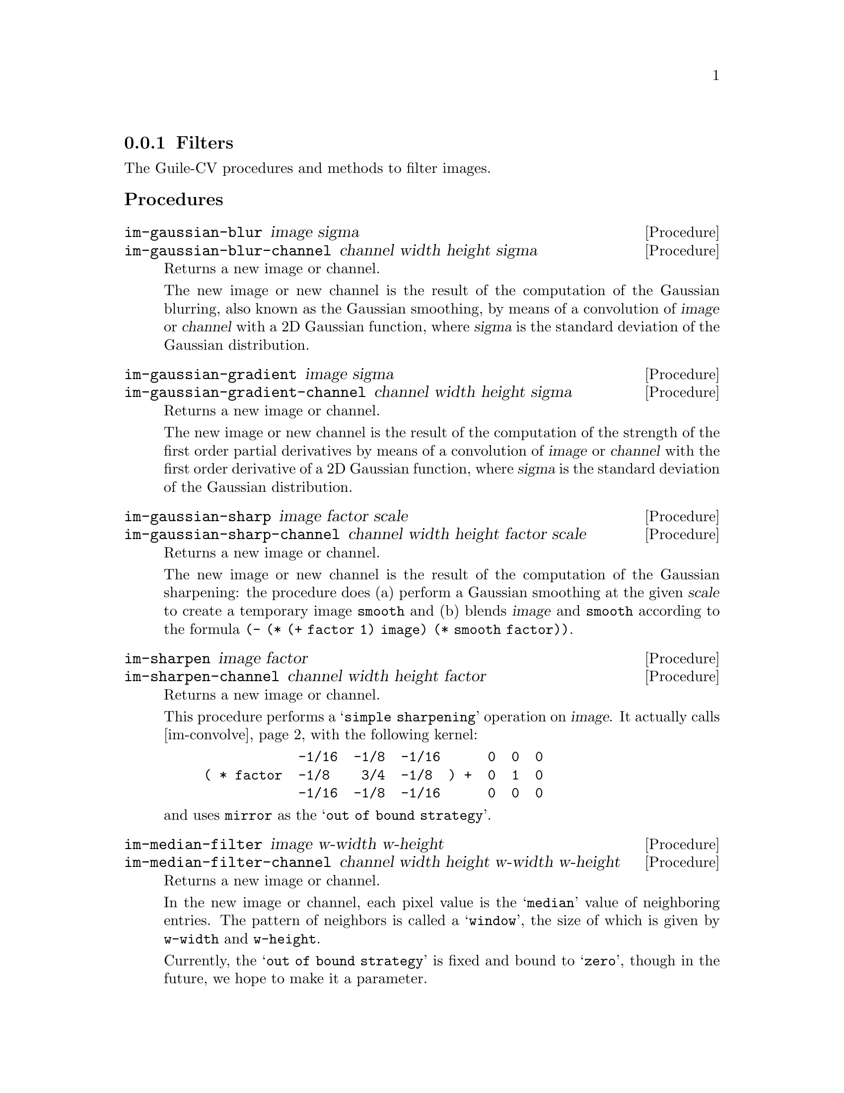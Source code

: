 @c -*- mode: texinfo; coding: utf-8 -*-
@c This is part of the GNU Guile-CV Reference Manual.
@c Copyright (C) 2016 - 2017 Free Software Foundation, Inc.
@c See the file guile-cv.texi for copying conditions.


@node Filters
@subsection Filters

The Guile-CV procedures and methods to filter images.


@subheading Procedures

@ifhtml
@indentedblock
@table @code
@item @ref{im-gaussian-blur}
@item @ref{im-gaussian-blur-channel}
@item @ref{im-gaussian-gradient}
@item @ref{im-gaussian-gradient-channel}
@item @ref{im-gaussian-sharp}
@item @ref{im-gaussian-sharp-channel}
@item @ref{im-sharpen}
@item @ref{im-sharpen-channel}
@item @ref{im-median-filter}
@item @ref{im-median-filter-channel}
@item @ref{im-convolve}
@item @ref{im-convolve-channel}
@end table
@end indentedblock
@end ifhtml


@anchor{im-gaussian-blur}
@anchor{im-gaussian-blur-channel}
@deffn Procedure im-gaussian-blur image sigma
@deffnx Procedure im-gaussian-blur-channel channel width height sigma
@cindex Gaussian Blur
@cindex Gaussian Smooth

Returns a new image or channel.

The new image or new channel is the result of the computation of the
Gaussian blurring, also known as the Gaussian smoothing, by means of a
convolution of @var{image} or @var{channel} with a 2D Gaussian function,
where @var{sigma} is the standard deviation of the Gaussian
distribution.
@end deffn


@anchor{im-gaussian-gradient}
@anchor{im-gaussian-gradient-channel}
@deffn Procedure im-gaussian-gradient image sigma
@deffnx Procedure im-gaussian-gradient-channel channel width height sigma
@cindex Gaussian Gradient

Returns a new image or channel.

The new image or new channel is the result of the computation of the
strength of the first order partial derivatives by means of a
convolution of @var{image} or @var{channel} with the first order
derivative of a 2D Gaussian function, where @var{sigma} is the standard
deviation of the Gaussian distribution.
@end deffn


@anchor{im-gaussian-sharp}
@anchor{im-gaussian-sharp-channel}
@deffn Procedure im-gaussian-sharp image factor scale
@deffnx Procedure im-gaussian-sharp-channel channel width height factor scale
@cindex Gaussian Sharp

Returns a new image or channel.

The new image or new channel is the result of the computation of the
Gaussian sharpening: the procedure does (a) perform a Gaussian smoothing
at the given @var{scale} to create a temporary image @code{smooth} and
(b) blends @var{image} and @code{smooth} according to the formula
@code{(- (* (+ factor 1) image) (* smooth factor))}.
@end deffn


@anchor{im-sharpen}
@anchor{im-sharpen-channel}
@deffn Procedure im-sharpen image factor
@deffnx Procedure im-sharpen-channel channel width height factor

Returns a new image or channel.

This procedure performs a @samp{simple sharpening} operation on
@var{image}. It actually calls @ref{im-convolve} with the following
kernel:

@lisp
            -1/16  -1/8  -1/16      0  0  0
( * factor  -1/8    3/4  -1/8  ) +  0  1  0
            -1/16  -1/8  -1/16      0  0  0
@end lisp

and uses @code{mirror} as the @samp{out of bound strategy}.
@end deffn


@anchor{im-median-filter}
@anchor{im-median-filter-channel}
@deffn Procedure im-median-filter image w-width w-height
@deffnx Procedure im-median-filter-channel channel width height @
                  w-width w-height
@cindex Median Filter

Returns a new image or channel.

In the new image or channel, each pixel value is the @samp{median} value
of neighboring entries.  The pattern of neighbors is called a
@samp{window}, the size of which is given by @code{w-width} and
@code{w-height}.

Currently, the @samp{out of bound strategy} is fixed and bound to
@samp{zero}, though in the future, we hope to make it a parameter.
@end deffn


@anchor{im-convolve}
@anchor{im-convolve-channel}
@deffn Procedure im-convolve image kernel [#:obs 'repeat]
@deffnx Procedure im-convolve-channel channel width height @
                  kernel k-width k-height [#:obs 'repeat]
@cindex Image Convolution

Returns a new image or channel.

The new image or new channel is the result of the
@uref{@value{UCONVOLUTION}, convolution} of @var{image} using
@var{kernel}.  The @uref{@value{UKERNEL}, kernel} @var{k-width} and
@var{k-height} values can be different, but they must be @code{odd}
numbers, inferior to @var{width} and @var{height} respectively.

The optional keyword argument @var{#:obs} determines the
@samp{out-of-bound strategy}. Valid @var{#:obs} symbols are:

@indentedblock
@table @code
@item avoid
do not operate on pixels upon which (centering) the kernel does not fit
in the image
@item clip
clip the kernel when operating on pixels upon which (centering) the
kernel does not fit in the image (this is only useful if the kernel is
>= 0 everywhere)
@item repeat
repeat the nearest pixels
@item mirror
mirror the nearest pixels
@item wrap
wrap image around (periodic boundary conditions)
@item zero
assume out-of-bound pixel values is @code{0.0}
@end table
@end indentedblock

Kernel data structure, accessors, procedures and predefined kernels are
all described in this node of the Guile-CV manual:
@ref{Kernel Structure and Accessors}.

@end deffn
